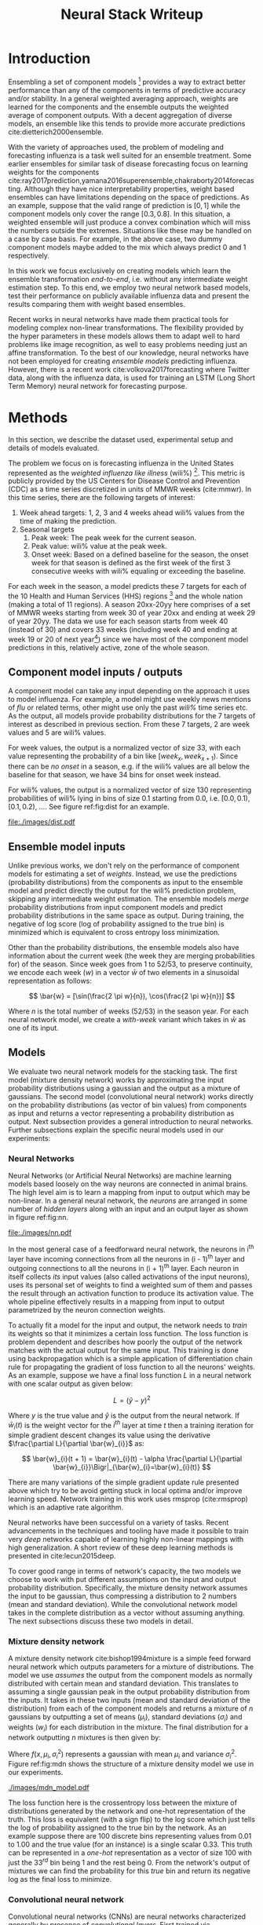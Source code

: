#+TITLE: Neural Stack Writeup
#+OPTIONS: author:nil
#+OPTIONS: toc:nil

#+DATE:
#+LATEX_CLASS: article
#+LATEX_HEADER: \usepackage{tikz}
#+LATEX_HEADER: \usepackage{float}
#+LATEX_HEADER: \usepackage{biblatex}
#+LATEX_HEADER: \usepackage[caption=false]{subfig}
#+LATEX_HEADER: \addbibresource{bibliography.bib}

\begin{abstract}
We present neural network based ensemble models for forecasting influenza using
predictions in the form of probability distributions from a set of component models.
The question we try to learn an answer for is `can we exploit the flexibility of neural
networks to create a better ensemble than possible by a weighted averaging ensemble?'
On the two models we studied (mixture density and convolution based) the results are
mostly negative for the original question and mixed as far as the absolute benefit of
the ensemble is considered. We present some reasoning behind these results, and steps
to take for a better neural model.
\end{abstract}

* Notes                                                            :noexport:
The introduction needs bit of sutures between paragraphs. Feels like was written
in different moods and days and with different aims.

Some points to be made strong:
- Ensembling is nice
- Disease prediction is right setting for an ensemble (because of the
  diversity in modeling choices?)

There is this connection with flu prediction which I have tried to keep out from
the big picture but needs another set of eyes to confirm/fix.

Discussion ends abruptly.

* Introduction

Ensembling a set of component models [fn::Component models are standalone models
trying to solve the same problem, possibly with different approaches.] provides
a way to extract better performance than any of the components in terms of
predictive accuracy and/or stability. In a general weighted averaging approach,
weights are learned for the components and the ensemble outputs the weighted
average of component outputs. With a decent aggregation of diverse models, an
ensemble like this tends to provide more accurate predictions
cite:dietterich2000ensemble.

With the variety of approaches used, the problem of modeling and forecasting
influenza is a task well suited for an ensemble treatment. Some earlier
ensembles for similar task of disease forecasting focus on learning weights for
the components
cite:ray2017prediction,yamana2016superensemble,chakraborty2014forecasting.
Although they have nice interpretability properties, weight based ensembles can
have limitations depending on the space of predictions. As an example, suppose
that the valid range of prediction is $[0, 1]$ while the component models only
cover the range $[0.3, 0.8]$. In this situation, a weighted ensemble will just
produce a convex combination which will miss the numbers outside the extremes.
Situations like these may be handled on a case by case basis. For example, in
the above case, two dummy component models maybe added to the mix which always
predict 0 and 1 respectively.

In this work we focus exclusively on creating models which learn the ensemble
transformation /end-to-end/, i.e. without any intermediate weight estimation step.
To this end, we employ two neural network based models, test their performance
on publicly available influenza data and present the results comparing them with
weight based ensembles.

Recent works in neural networks have made them practical tools for modeling
complex non-linear transformations. The flexibility provided by the hyper
parameters in these models allows them to adapt well to hard problems like image
recognition, as well to easy problems needing just an affine transformation. To
the best of our knowledge, neural networks have not been employed for creating
/ensemble models/ predicting influenza. However, there is a recent work
cite:volkova2017forecasting where Twitter data, along with the influenza data,
is used for training an LSTM (Long Short Term Memory) neural network for
forecasting purpose.

* Methods
In this section, we describe the dataset used, experimental setup and details of
models evaluated.

The problem we focus on is forecasting influenza in the United States
represented as the /weighted influenza like illness/ (wili%) [fn::Percentage of
outpatient doctor visits for influenza-like illness, weighted by state
population. More details [[https://www.cdc.gov/flu/weekly/overview.htm][here]].]. This metric is publicly provided by the US
Centers for Disease Control and Prevention (CDC) as a time series discretized in
units of MMWR weeks (cite:mmwr). In this time series, there are the following
targets of interest:

1. Week ahead targets: 1, 2, 3 and 4 weeks ahead wili% values from the time of
   making the prediction.
2. Seasonal targets
   1. Peak week: The peak week for the current season.
   2. Peak value: wili% value at the peak week.
   3. Onset week: Based on a defined baseline for the season, the onset week for
      that season is defined as the first week of the first 3 consecutive weeks
      with wili% equaling or exceeding the baseline.

For each week in the season, a model predicts these 7 targets for each of the 10
Health and Human Services (HHS) regions [fn::HHS regions are groups of states as
defined [[https://www.hhs.gov/about/agencies/iea/regional-offices/index.html][here]].] and the whole nation (making a total of 11 regions). A season
20xx-20yy here comprises of a set of MMWR weeks starting from week 30 of year
20xx and ending at week 29 of year 20yy. The data we use for each season starts
from week 40 (instead of 30) and covers 33 weeks (including week 40 and ending
at week 19 or 20 of next year[fn::Depending on whether year 20xx has 53 or 52
MMWR weeks.]) since we have most of the component model predictions in this,
relatively active, zone of the whole season.

** Component model inputs / outputs

A component model can take any input depending on the approach it uses to model
influenza. For example, a model might use weekly news mentions of /flu/ or related
terms, other might use only the past /wili%/ time series etc. As the output, all
models provide probability distributions for the 7 targets of interest as
described in previous section. From these 7 targets, 2 are week values and 5 are
wili% values.

For week values, the output is a normalized vector of size 33, with each value
representing the probability of a bin like $[week_{x}, week_{x+1})$. Since there
can be /no onset/ in a season, e.g. if the wili% values are all below the
baseline for that season, we have 34 bins for onset week instead.

For wili% values, the output is a normalized vector of size 130 representing
probabilities of wili% lying in bins of size 0.1 starting from 0.0, i.e. $[0.0,
0.1)$, $[0.1, 0.2)$, \ldots. See figure ref:fig:dist for an example.

#+BEGIN_SRC python :session :eval never-export :exports results :results file
import matplotlib.pyplot as plt
import numpy as np

plt.figure(figsize=(6, 3))
plt.plot(np.arange(130) * 0.1, np.loadtxt("../data/processed/lab/kde/1.np.gz")[0,:-1])
plt.xlabel("wili%")
plt.ylabel("Probability")
plt.tight_layout()
plt.savefig("./images/dist.pdf")
"./images/dist.pdf"
#+END_SRC

#+CAPTION: A sample discrete probability distribution for 1 week ahead wili%
#+CAPTION: from one of the component models. x-axis is weighted ILI% split
#+CAPTION: across 130 bins like [0.0, 0.1), [0.1, 0.2), etc.
#+LABEL: fig:dist
#+RESULTS:
[[file:./images/dist.pdf]]

** Ensemble model inputs
Unlike previous works, we don't rely on the performance of component models for
estimating a set of /weights/. Instead, we use the predictions (probability
distributions) from the components as input to the ensemble model and predict
directly the output for the wili% prediction problem, skipping any intermediate
weight estimation. The ensemble models /merge/ probability distributions from
input component models and predict probability distributions in the same space
as output. During training, the negative of log score (log of probability
assigned to the true bin) is minimized which is equivalent to cross entropy loss
minimization.

Other than the probability distributions, the ensemble models also have
information about the current week (the week they are merging probabilities for)
of the season. Since week goes from 1 to 52/53, to preserve continuity, we
encode each week ($w$) in a vector $\bar{w}$ of two elements in a sinusoidal
representation as follows:

\[ \bar{w} = [\sin(\frac{2 \pi w}{n}), \cos(\frac{2 \pi w}{n})] \]

Where $n$ is the total number of weeks (52/53) in the season year. For each
neural network model, we create a /with-week/ variant which takes in $\bar{w}$
as one of its input.

** Models
We evaluate two neural network models for the stacking task. The first model
(mixture density network) works by approximating the input probability
distributions using a gaussian and the output as a mixture of gaussians. The
second model (convolutional neural network) works directly on the probability
distributions (as vector of bin values) from components as input and returns a
vector representing a probability distribution as output. Next subsection
provides a general introduction to neural networks. Further subsections explain
the specific neural models used in our experiments:

*** *Neural Networks*

Neural Networks (or Artificial Neural Networks) are machine learning models
based loosely on the way neurons are connected in animal brains. The high level
aim is to learn a mapping from input to output which may be non-linear. In a
general neural network, the /neurons/ are arranged in some number of /hidden layers/
along with an input and an output layer as shown in figure ref:fig:nn.

#+CAPTION: A feed forward neural network with one hidden layer. The input to this
#+CAPTION: network is a vector of size 3 and the output is a vector of size 2.
#+CAPTION: Image by Glosser.ca under CC BY-SA 3.0, source
#+CAPTION: [[https://commons.wikimedia.org/wiki/File:Colored_neural_network.svg][here]].
#+LABEL: fig:nn
#+ATTR_LATEX: :width 5cm
[[file:./images/nn.pdf]]

In the most general case of a feedforward neural network, the neurons in i^{th}
layer have incoming connections from all the neurons in (i - 1)^{th} layer and
outgoing connections to all the neurons in (i + 1)^{th} layer. Each neuron in
itself collects /its/ input values (also called activations of the input
neurons), uses its personal set of weights to find a weighted sum of them and
passes the result through an activation function to produce its activation
value. The whole pipeline effectively results in a mapping from input to output
parametrized by the neuron connection weights.

To actually fit a model for the input and output, the network needs to /train/ its
weights so that it minimizes a certain loss function. The loss function is
problem dependent and describes how poorly the output of the network matches
with the actual output for the same input. This training is done using
backpropagation which is a simple application of differentiation chain rule for
propagating the gradient of loss function to all the neurons' weights. As an
example, suppose we have a final loss function $L$ in a neural network with one
scalar output as given below:

\[ L = (\hat{y} - y)^2 \]

Where $y$ is the true value and $\hat{y}$ is the output from the neural network.
If $\bar{w}_{i}(t)$ is the weight vector for the $i^{th}$ layer at time $t$ then
a training iteration for simple gradient descent changes its value using the
derivative $\frac{\partial L}{\partial \bar{w}_{i}}$ as:

\[ \bar{w}_{i}(t + 1) = \bar{w}_{i}(t) - \alpha \frac{\partial L}{\partial \bar{w}_{i}}\Bigr|_{\bar{w}_{i}=\bar{w}_{i}(t)} \]

There are many variations of the simple gradient update rule presented above
which try to be avoid getting stuck in local optima and/or improve learning
speed. Network training in this work uses rmsprop (cite:rmsprop) which is an
adaptive rate algorithm.

Neural networks have been successful on a variety of tasks. Recent advancements
in the techniques and tooling have made it possible to train very /deep/
networks capable of learning highly non-linear mappings with high
generalization. A short review of these deep learning methods is presented in
cite:lecun2015deep.

To cover good range in terms of network's capacity, the two models we choose to
work with put different assumptions on the input and output probability
distribution. Specifically, the mixture density network assumes the input to be
gaussian, thus compressing a distribution to 2 numbers (mean and standard
deviation). While the convolutional network model takes in the complete
distribution as a vector without assuming anything. The next subsections discuss
these two models in detail.

*** *Mixture density network*

A mixture density network cite:bishop1994mixture is a simple feed forward neural
network which outputs parameters for a mixture of distributions. The model we
use /assumes/ the output from the component models as normally distributed with
certain mean and standard deviation. This translates to assuming a single
gaussian peak in the output probability distribution from the inputs. It takes
in these two inputs (mean and standard deviation of the distribution) from each
of the component models and returns a mixture of $n$ gaussians by outputting a
set of means ($\mu_i$), standard deviations ($\sigma_i$) and weights ($w_i$) for
each distribution in the mixture. The final distribution for a network
outputting $n$ mixtures is then given by:

\begin{equation}
F(x) = \sum_{i = 1}^{n} w_i f(x, \mu_i, \sigma_i^2)
\end{equation}

Where $f(x, \mu_i, \sigma_i^2)$ represents a gaussian with mean $\mu_i$ and variance $\sigma_i^2$.
Figure ref:fig:mdn shows the structure of a mixture density model we use in our
experiments.

#+CAPTION: Graph of the mixture density network model. This specific network takes
#+CAPTION: in means and standard deviations of 21 component models (42 inputs) and 2 inputs
#+CAPTION: encoding week. It outputs 6 parameters to be interpreted as weights, means
#+CAPTION: and standard deviations for a mixture of 2 gaussians.
#+LABEL: fig:mdn
#+ATTR_LATEX: :width 7cm
[[./images/mdn_model.pdf]]

The loss function here is the crossentropy loss between the mixture of
distributions generated by the network and one-hot representation of the truth.
This loss is equivalent (with a sign flip) to the log score which just tells the
log of probability assigned to the true bin by the network. As an example
suppose there are 100 discrete bins representing values from 0.01 to 1.00 and
the true value (for an instance) is a single scalar 0.33. This truth can be
represented in a /one-hot/ representation as a vector of size 100 with just the
$33^{rd}$ bin being 1 and the rest being 0. From the network's output of
mixtures we can find the probability for this /true/ bin and return its negative
log as the final loss to minimize.

*** *Convolutional neural network*

Convolutional neural networks (CNNs) are neural networks characterized generally
by presence of /convolutional layers/. First trained via backpropogation in
cite:lecun1989backpropagation,lecun1990handwritten,lecun1998gradient these
layers differ from the regular fully connected layers in that the inputs to
these layers and the weights themselves are arranged in a more general grid and
each neuron is only connected to its /local/ patch in the previous layers. A
single convolutional layer has a set of such /locally responsive/ filters. See
figure ref:fig:typical-cnn for a CNN working on an image (2D grid).

#+CAPTION: A general architecture of a CNN for image data. The image of a robot
#+CAPTION: is a tensor with 2 dimensions specifying the pixel positions and the
#+CAPTION: 3^{rd} dimension (not shown) specifying the color channel (R, G or B).
#+CAPTION: A convolution layer has a certain number of filters working on local patches
#+CAPTION: of input channels and creating a number of output channels shown as /feature maps/
#+CAPTION: here. Intermediate subsampling layers reduce the grid dimension
#+CAPTION: to bring spatial invariance. Finally, the result is calculated after
#+CAPTION: flattening the outputs from the last subsampling layer and using simple
#+CAPTION: feed forward layers.
#+CAPTION: Image by Aphex34 under CC BY-SA 4.0, source
#+CAPTION: [[https://en.wikipedia.org/wiki/File:Typical_cnn.png][here]].
#+LABEL: fig:typical-cnn
#+ATTR_LATEX:
[[./images/typical-cnn.png]]

The CNN model in our work puts less assumptions on the input and output
distributions and uses a set of 1-dimensional convolutional layers over the
complete discrete input distributions. As the output, it returns another
discrete probability distribution vector. Figure ref:fig:cnn shows structure of
the convolutional model which also takes in week encoding along with the inputs
from the components.

#+CAPTION: Graph of a convolutional neural model for wili target. The input on the
#+CAPTION: left branch is a set of probability distributions (130 bins) representing
#+CAPTION: wili values for 21 component models. The right branch takes in encoded weeks
#+CAPTION: as vector of size 2. The model finally outputs a probability distribution
#+CAPTION: using 130 bins (same as the component models).
#+LABEL: fig:cnn
#+ATTR_LATEX: :width 10cm
[[./images/cnn_model.pdf]]

** Evaluation

We evaluate the two models in two different settings. Each setting has the same
set of targets to predict but different number of component models and training
seasons.

1. /Collaborative/ ensemble setting: Here we use 21 component models from the
   FluSightNetwork collaboration
   [fn::https://github.com/FluSightNetwork/cdc-flusight-ensemble] which provides
   us data for 4 training and 3 test seasons.
2. /Lab/ ensemble setting: This uses 3 component models from Reich lab and has
   data for 14 training and 5 test seasons.

We train separate models for each region and target. For both the settings, we
use a leave one season out cross validation for tuning hyper-parameters (number
of training epochs). Negative log score is used as the training loss function.

For comparison, we also train the following simpler ensemble models:

1. Five weighted averaging models based on the following weight learning
   approaches:
   1. Equal weights: Assigns equal weight to each component. Equivalent to
      taking mean of the component bins.
   2. Constant weights: Constant weight for each component learned using
      degenerate EM.
   3. Target type weights: Different set of weights learned for /seasonal/ and
      /weekly/ targets using degenerate EM.
   4. Target weights: Different weights learned for each 7 targets using
      degenerate EM.
   5. Target region weights: Different weights learned for each 7 targets /and/
      11 regions using degenerate EM.
2. Product ensemble: Takes geometric mean of the component bins.

Source code for reproducing our experiments is available on github at
[[https://github.com/reichlab/neural-stack]].

* Results

We show here the mean log scores for the two settings grouped by target types
(seasonal and weekly targets) on the test data. The ensemble models shown in the
graphs are the following:

- ~mdn~: Mixture density network
- ~mdn-week~: Mixture density network with weeks
- ~cnn~: Convolutional neural network
- ~cnn-week~: Convolutional neural network with weeks
- ~product~: Product model
- ~dem-equal~: Equal weights model
- ~dem-constant~: Constant weights model using degenerate EM
- ~dem-target-type~: Target type weights model using degenerate EM
- ~dem-target~: Target weights model using degenerate EM
- ~dem-target-region~: Target and region weights model using degenerate EM

Results for the collaborative setting is in figure ref:fig:res-collab and for
the lab setting is in figure ref:fig:res-lab.

\begin{figure}[htp]
\label{fig:res-collab}
\subfloat[]{%
  \includegraphics[clip,width=\columnwidth]{../plots/collaborative/week-ahead-targets.pdf}
}

\subfloat[]{%
  \includegraphics[clip,width=\columnwidth]{../plots/collaborative/seasonal-targets.pdf}
}
\caption{Test data log scores in collaborative setting sorted by increasing mean score (over
  all the regions). Higher score is better. \textbf{Bold} models are ensembles.}
\end{figure}

\begin{figure}[htp]
\label{fig:res-lab}
\subfloat[]{%
  \includegraphics[clip,width=\columnwidth]{../plots/lab/week-ahead-targets.pdf}
}

\subfloat[]{%
  \includegraphics[clip,width=\columnwidth]{../plots/lab/seasonal-targets.pdf}
}
\caption{Test data log scores in lab setting sorted by increasing mean score (over
  all the regions). Higher score is better. \textbf{Bold} models are ensembles.}
\end{figure}

Although the results hint at neural ensemble performances being among the other
ensembles, there is no concrete advantage visible [fn::See results per target in
the code repository at
https://github.com/reichlab/neural-stack/tree/master/notebooks]. We discuss the
results in the next section.

* Discussion

In this work, we studied neural network based ensemble models for disease
prediction when the component outputs are probability distributions. The intent
was to automatically learning all the needed transformations of the components'
output without learning explicit intermediate weights.

In all the experiments, simple weight based ensembles consistently performed
good while the neural models had mixed results. One reasonable line of reasoning
is to point out lack of training data (we have /just/ 52/53 weeks in a year). But
since neural network models are flexible enough to degenerate into simpler
models like the weighted averaging ensembles without going very /deep/ (which
might need more instances to fit), a more useful argument is lack of analysis of
limitations for weight based ensembles which would have provided /guidance/ in
designing and tuning the networks.

To elaborate, the original aim of exploring ensembles beyond simple weighing
using neural models can be made less /black-boxy/ by analyzing how exactly the
components are /lacking/ in modeling the truth. As an example consider that one of
the component model's predictions are always correct but with low confidence,
i.e. the peaks of its output distributions are always at the truth, but the
probability is more spread out. In this case, it makes sense to have a model
which has transformation capabilities for changing the variance instead of
making a general purpose network using vectors as input/output.

A connected weak point of the experiments that we have presented here is that
the models are not restricted to just learn /transformations/ of the input
distributions and can go about learning the times series itself (which can be
better modeled using a network with recurrency). This generality in the network
design hurts their interpretability which, in effect, makes it harder to debug
and improve them in a reasonable way.

Going back to the original question, there are few things to do to learn more
about the suitability of a specific ensemble model:

- Analyze the main weaknesses in the weight based ensemble. For example, there
  is no way to get right predictions if all the models are disagreeing /around/
  the truth. If we use a weight based model which only considers the peak point
  of the probability, then this problem is partially solved, but in the
  probability weighting model, regions with low probability assigned by /all/
  components can't be reached.
- Start with a simple neural model which tries to patch the issues raised by the
  point above. For the given example, one fix is to have a network which outputs
  the component weights (opposed to what we do) and peak shifts.
- Proceed with generalizing the network design as much as possible under the
  data constraints we have.

\printbibliography{}
